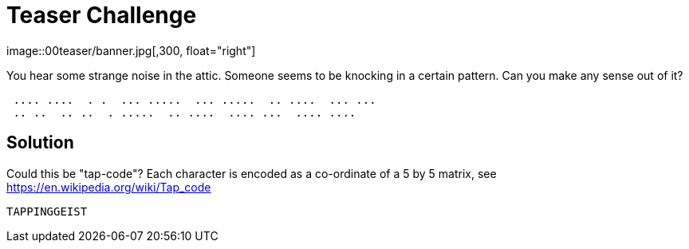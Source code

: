 = Teaser Challenge
image::00teaser/banner.jpg[,300, float="right"]

[.text.center]
You hear some strange noise in the attic. Someone seems to be knocking in a
certain pattern. Can you make any sense out of it?

....
 .... ....  . .  ... .....  ... .....  .. ....  ... ...
 .. ..  .. ..  . .....  .. ....  .... ...  .... ....
....

== Solution

Could this be "tap-code"?  Each character is encoded as a co-ordinate of a 5 by 5 matrix, 
see https://en.wikipedia.org/wiki/Tap_code


  TAPPINGGEIST
